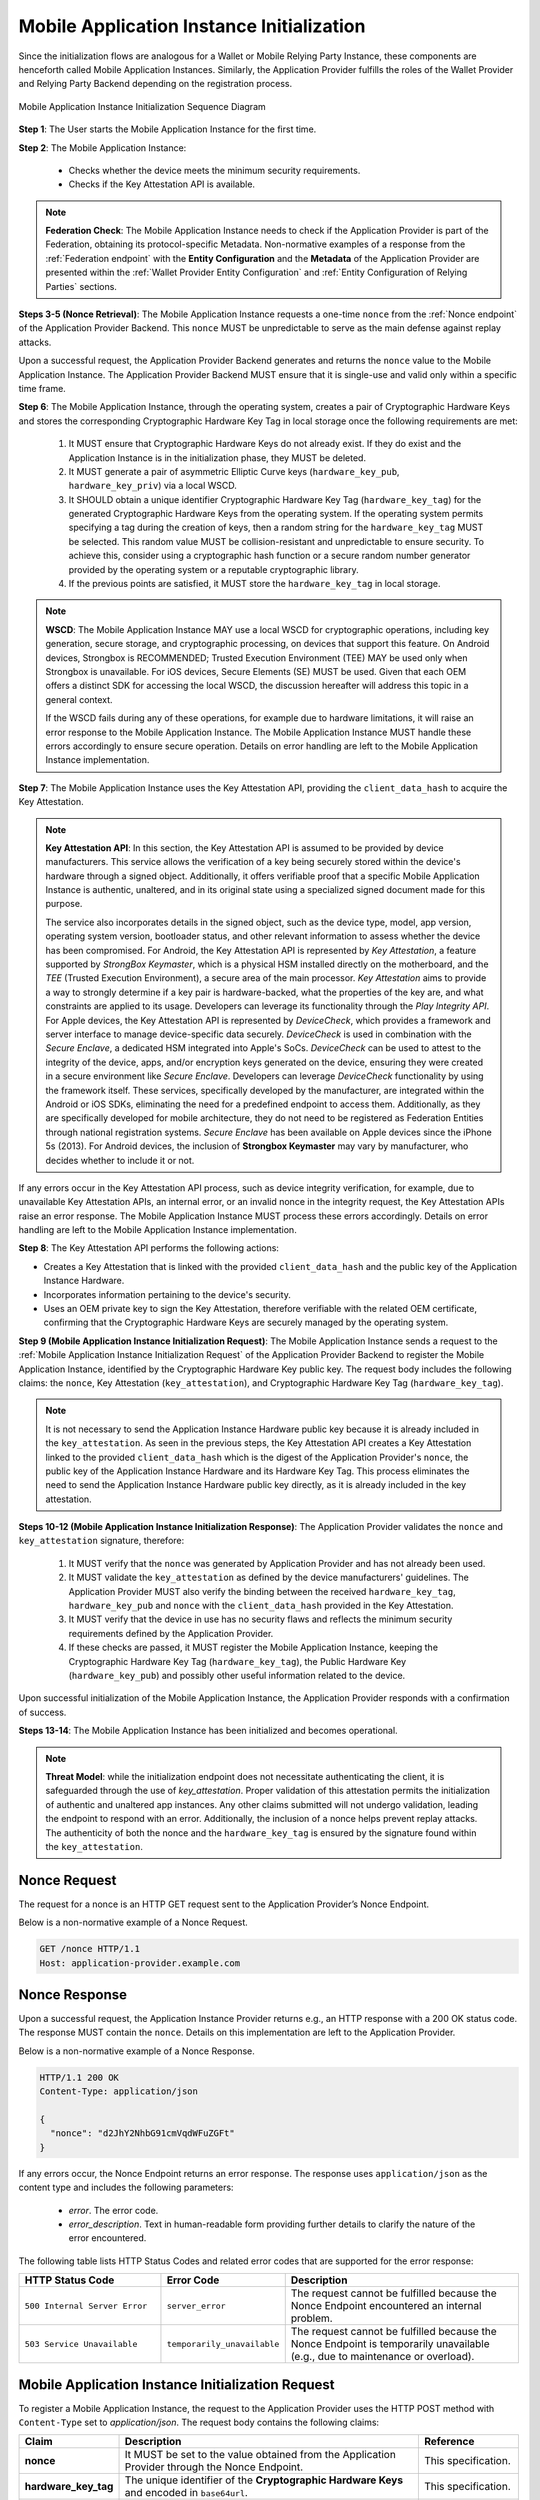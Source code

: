 .. _mobile-instance-app-initialization-and-registration.rst:

Mobile Application Instance Initialization
~~~~~~~~~~~~~~~~~~~~~~~~~~~~~~~~~~~~~~~~~~~~~~~~~~~~~~~~~~~~~~

Since the initialization flows are analogous for a Wallet or Mobile Relying Party Instance, these components are henceforth called Mobile Application Instances. Similarly, the Application Provider fulfills the roles of the Wallet Provider and Relying Party Backend depending on the registration process.   

.. figure:: ../../images/application_instance_initialization.svg
    :figwidth: 100%
    :align: center
    :target: https://www.plantuml.com/plantuml/svg/VLFBRjiw4DtpAmQyYvi0xWy4Q94qYpPe2mJfOnN0695ZQM29L3b3j-xNbvHToBQ2R0XuT1vd7huLnQHvw0rcZI4F3INJiIVOnAXD_6tC_uy5mOv732e6dSO4zhjGie02MGfXd15WlyI6UuAxSUpPeN8Cy114CJYQ63YESCxuH7kuKoNH0_pkyK4EK5I1_sHC7Des4OLptgd5OuexzfJWFRej1J_n6xSrfYPyywwuti1dpC5re1q1pjpQ4-zGfw8nvJd2xpjoM-3DHF2qOqSm4AbCXO433ta08PSJwnuI_SoSQA2WyXmm-4fzgJV0H80xv1wRdewE9UiDF1M90WLhGwppidEsgPVo794VA52gzHawVJr6dwkUpYJczcQ9-xGVDRO9nuuTVCJaVs6Y6brWH4vmPMrthAwtj5-FkR5s1PVLn3jhhm-jYyRqcZ9ymtQXgzWMWNyPKQKsudgce6kFYkiEfOEtuBabqQkfnHLSIgpWCkprwI2hhZ7rFNgSph8IS5wNjS-XYJbuq0YJtO4vZtb10EFft6lUxxoMrP9QYyjvl782Fx1dlpY1vTUbqIdkQrtKYyQhvx3S-yMTrKq-KSkYQT8kFsICGSXS7fwdnT-iY6IXT0CFWPLBtZy73SdEaSWcz-QMWiz3_nS0

    Mobile Application Instance Initialization Sequence Diagram

**Step 1**: The User starts the Mobile Application Instance for the first time.

**Step 2**: The Mobile Application Instance:

  * Checks whether the device meets the minimum security requirements.
  * Checks if the Key Attestation API is available.

.. note::

    **Federation Check**: The Mobile Application Instance needs to check if the Application Provider is part of the Federation, obtaining its protocol-specific Metadata. Non-normative examples of a response from the :ref:`Federation endpoint` with the **Entity Configuration** and the **Metadata** of the Application Provider are presented within the :ref:`Wallet Provider Entity Configuration` and :ref:`Entity Configuration of Relying Parties` sections.

**Steps 3-5 (Nonce Retrieval)**: The Mobile Application Instance requests a one-time ``nonce`` from the :ref:`Nonce endpoint` of the Application Provider Backend. This ``nonce`` MUST be unpredictable to serve as the main defense against replay attacks. 

Upon a successful request, the Application Provider Backend generates and returns the ``nonce`` value to the Mobile Application Instance. The Application Provider Backend MUST ensure that it is single-use and valid only within a specific time frame. 

**Step 6**: The Mobile Application Instance, through the operating system, creates a pair of Cryptographic Hardware Keys and stores the corresponding Cryptographic Hardware Key Tag in local storage once the following requirements are met:

  1. It MUST ensure that Cryptographic Hardware Keys do not already exist. If they do exist and the Application Instance is in the initialization phase, they MUST be deleted.
  2. It MUST generate a pair of asymmetric Elliptic Curve keys (``hardware_key_pub``, ``hardware_key_priv``) via a local WSCD.
  3. It SHOULD obtain a unique identifier Cryptographic Hardware Key Tag (``hardware_key_tag``) for the generated Cryptographic Hardware Keys from the operating system. If the operating system permits specifying a tag during the creation of keys, then a random string for the ``hardware_key_tag`` MUST be selected. This random value MUST be collision-resistant and unpredictable to ensure security. To achieve this, consider using a cryptographic hash function or a secure random number generator provided by the operating system or a reputable cryptographic library.
  4. If the previous points are satisfied, it MUST store the ``hardware_key_tag`` in local storage.

.. note::

  **WSCD**: The Mobile Application Instance MAY use a local WSCD for cryptographic operations, including key generation, secure storage, and cryptographic processing,  on devices that support this feature. On Android devices, Strongbox is RECOMMENDED; Trusted Execution Environment (TEE) MAY be used only when Strongbox is unavailable. For iOS devices, Secure Elements (SE) MUST be used. Given that each OEM offers a distinct SDK for accessing the local WSCD, the discussion hereafter will address this topic in a general context.

  If the WSCD fails during any of these operations, for example due to hardware limitations, it will raise an error response to the Mobile Application Instance. The Mobile Application Instance MUST handle these errors accordingly to ensure secure operation. Details on error handling are left to the Mobile Application Instance implementation.

**Step 7**: The Mobile Application Instance uses the Key Attestation API, providing the ``client_data_hash`` to acquire the Key Attestation.

.. note::

  **Key Attestation API**: In this section, the Key Attestation API is assumed to be provided by device manufacturers. This service allows the verification of a key being securely stored within the device's hardware through a signed object. Additionally, it offers verifiable proof that a specific Mobile Application Instance is authentic, unaltered, and in its original state using a specialized signed document made for this purpose.

  The service also incorporates details in the signed object, such as the device type, model, app version, operating system version, bootloader status, and other relevant information to assess whether the device has been compromised. For Android, the Key Attestation API is represented by *Key Attestation*, a feature supported by *StrongBox Keymaster*, which is a physical HSM installed directly on the motherboard, and the *TEE* (Trusted Execution Environment), a secure area of the main processor. *Key Attestation* aims to provide a way to strongly determine if a key pair is hardware-backed, what the properties of the key are, and what constraints are applied to its usage. Developers can leverage its functionality through the *Play Integrity API*. For Apple devices, the Key Attestation API is represented by *DeviceCheck*, which provides a framework and server interface to manage device-specific data securely. *DeviceCheck* is used in combination with the *Secure Enclave*, a dedicated HSM integrated into Apple's SoCs. *DeviceCheck* can be used to attest to the integrity of the device, apps, and/or encryption keys generated on the device, ensuring they were created in a secure environment like *Secure Enclave*. Developers can leverage *DeviceCheck* functionality by using the framework itself.
  These services, specifically developed by the manufacturer, are integrated within the Android or iOS SDKs, eliminating the need for a predefined endpoint to access them. Additionally, as they are specifically developed for mobile architecture, they do not need to be registered as Federation Entities through national registration systems.
  *Secure Enclave* has been available on Apple devices since the iPhone 5s (2013).
  For Android devices, the inclusion of **Strongbox Keymaster** may vary by manufacturer, who decides whether to include it or not.

If any errors occur in the Key Attestation API process, such as device integrity verification, for example, due to unavailable Key Attestation APIs, an internal error, or an invalid nonce in the integrity request, the Key Attestation APIs raise an error response. The Mobile Application Instance MUST process these errors accordingly. Details on error handling are left to the Mobile Application Instance implementation.
 

**Step 8**: The Key Attestation API performs the following actions:

* Creates a Key Attestation that is linked with the provided ``client_data_hash`` and the public key of the Application Instance Hardware.
* Incorporates information pertaining to the device's security.
* Uses an OEM private key to sign the Key Attestation, therefore verifiable with the related OEM certificate, confirming that the Cryptographic Hardware Keys are securely managed by the operating system.

**Step 9 (Mobile Application Instance Initialization Request)**: The Mobile Application Instance sends a request to the :ref:`Mobile Application Instance Initialization Request` of the Application Provider Backend to register the Mobile Application Instance, identified by the Cryptographic Hardware Key public key. 
The request body includes the following claims: the ``nonce``, Key Attestation (``key_attestation``), and Cryptographic Hardware Key Tag (``hardware_key_tag``).

.. note::
  It is not necessary to send the Application Instance Hardware public key because it is already included in the ``key_attestation``.
  As seen in the previous steps, the Key Attestation API creates a Key Attestation linked to the provided ``client_data_hash`` which is the digest of the Application Provider's ``nonce``, the public key of the Application Instance Hardware and its Hardware Key Tag. This process eliminates the need to send the Application Instance Hardware public key directly, as it is already included in the key attestation. 

**Steps 10-12 (Mobile Application Instance Initialization Response)**: The Application Provider validates the ``nonce`` and ``key_attestation`` signature, therefore:

  1. It MUST verify that the ``nonce`` was generated by Application Provider and has not already been used.
  2. It MUST validate the ``key_attestation`` as defined by the device manufacturers' guidelines. The Application Provider MUST also verify the binding between the received ``hardware_key_tag``, ``hardware_key_pub`` and ``nonce`` with the ``client_data_hash`` provided in the Key Attestation.
  3. It MUST verify that the device in use has no security flaws and reflects the minimum security requirements defined by the Application Provider.
  4. If these checks are passed, it MUST register the Mobile Application Instance, keeping the Cryptographic Hardware Key Tag (``hardware_key_tag``), the Public Hardware Key (``hardware_key_pub``) and possibly other useful information related to the device.

Upon successful initialization of the Mobile Application Instance, the Application Provider responds with a confirmation of success.

**Steps 13-14**: The Mobile Application Instance has been initialized and becomes operational.

.. note:: **Threat Model**: while the initialization endpoint does not necessitate authenticating the client, it is safeguarded through the use of `key_attestation`. Proper validation of this attestation permits the initialization of authentic and unaltered app instances. Any other claims submitted will not undergo validation, leading the endpoint to respond with an error. Additionally, the inclusion of a nonce helps prevent replay attacks. The authenticity of both the nonce and the ``hardware_key_tag`` is ensured by the signature found within the ``key_attestation``.

.. _sec_mir_nonce_request:

Nonce Request
...............

The request for a nonce is an HTTP GET request sent to the Application Provider’s Nonce Endpoint.

Below is a non-normative example of a Nonce Request.

.. code-block:: http

    GET /nonce HTTP/1.1
    Host: application-provider.example.com

.. _sec_mir_nonce_response:

Nonce Response
................
Upon a successful request, the Application Instance Provider returns e.g., an HTTP response with a 200 OK status code. The response MUST contain the ``nonce``. Details on this implementation are left to the Application Provider.

Below is a non-normative example of a Nonce Response.

.. code-block:: http

    HTTP/1.1 200 OK
    Content-Type: application/json

    {
      "nonce": "d2JhY2NhbG91cmVqdWFuZGFt"
    }

If any errors occur, the Nonce Endpoint returns an error response. The response uses ``application/json`` as the content type and includes the following parameters:

  - *error*. The error code.
  - *error_description*. Text in human-readable form providing further details to clarify the nature of the error encountered.

.. code-block:: http
    :caption: Non-normative example of a Nonce Error Response
    :name: code_ApplicationProvider_Endpoint_Nonce_Error
    
    HTTP/1.1 500 Internal Server Error
    Content-Type: application/json

    {
        "error": "server_error",
        "error_description": "The server encountered an unexpected error."
    }

The following table lists HTTP Status Codes and related error codes that are supported for the error response:

.. list-table::
    :widths: 30 20 50
    :header-rows: 1

    * - **HTTP Status Code**
      - **Error Code**
      - **Description**
    * - ``500 Internal Server Error``
      - ``server_error``
      - The request cannot be fulfilled because the Nonce Endpoint encountered an internal problem.
    * - ``503 Service Unavailable``
      - ``temporarily_unavailable``
      - The request cannot be fulfilled because the Nonce Endpoint is temporarily unavailable (e.g., due to maintenance or overload).



.. _sec_mir_init_request:

Mobile Application Instance Initialization Request
............................................................

To register a Mobile Application Instance, the request to the Application Provider uses the HTTP POST method with ``Content-Type`` set to `application/json`. The request body contains the following claims:

.. _table_http_request_claim:
.. list-table:: 
    :widths: 20 60 20
    :header-rows: 1

    * - **Claim**
      - **Description**
      - **Reference**
    * - **nonce**
      - It MUST be set to the value obtained from the Application Provider through the Nonce Endpoint.
      - This specification.
    * - **hardware_key_tag**
      - The unique identifier of the **Cryptographic Hardware Keys** and encoded in ``base64url``.
      - This specification.
    * - **key_attestation**
      - An attestation that guarantees the secure generation, storage and usage of the key pair generated by the Mobile Application Instance. This can be an array containing a certificate chain whose leaf certificate is the Key Attestation obtained from the device **Key Attestation APIs**, signed with the device hardware key.
      - This specification.

Below is a non-normative example of a Mobile Application Instance Initialization Request.

.. code-block:: http

    POST /application-instances HTTP/1.1
    Host: application-provider.example.com
    Content-Type: application/json

    {
      "nonce": "d2JhY2NhbG91cmVqdWFuZGFt",
      "key_attestation": "o2NmbXRvYXBwbGUtYXBw... redacted",
      "hardware_key_tag": "WQhyDymFKsP95iFqpzdEDWW4l7aVna2Fn4JCeWHYtbU="
    }

.. _sec_mir_init_response:

Mobile Application Instance Initialization Response
................................................................

If a Mobile Application Instance Initialization Request is successfully validated, the Application Provider provides an HTTP Response with status code 204 (No Content).

Below is a non-normative example of a Mobile Application Instance Initialization Response.

.. code-block:: http

    HTTP/1.1 204 No content

If any errors occur during the Mobile Application Instance initialization, an error response MUST be returned.

Mobile Application Instance Initialization Error Response
''''''''''''''''''''''''''''''''''''''''''''''''''''''''''''

The following errors apply to all Application Instance Initialization:

.. list-table:: 
   :widths: 20 20 50
   :header-rows: 1

   * - **HTTP Status Code**
     - **Error Code**
     - **Description**
   * - ``400 Bad Request``
     - ``bad_request``
     - The request is malformed, missing required parameters, or includes invalid and unknown parameters.
   * - ``403 Forbidden``
     - ``integrity_check_error``
     - The device does not meet the Application Provider's minimum security requirements.
   * - ``403 Forbidden``
     - ``invalid_request``
     - The provided nonce is invalid, expired, or already used.
   * - ``403 Forbidden``
     - ``invalid_request``
     - The signature of the Integrity Assertion is invalid.
   * - ``422 Unprocessable Content`` [OPTIONAL]
     - ``validation_error``
     - The request does not adhere to the required format.
   * - ``500 Internal Server Error``
     - ``server_error``
     - An internal error occurred while processing the request.
   * - ``503 Service Unavailable``
     - ``temporarily_unavailable``
     - The service is unavailable. Please try again later.

Below is a non-normative example of an error response:

.. code:: http

   HTTP/1.1 403 Forbidden
   Content-Type: application/json
   Cache-Control: no-store

.. code:: json

   {
     "error": "forbidden",
     "error_description": "The provided nonce is invalid, expired, or already used."
   }



